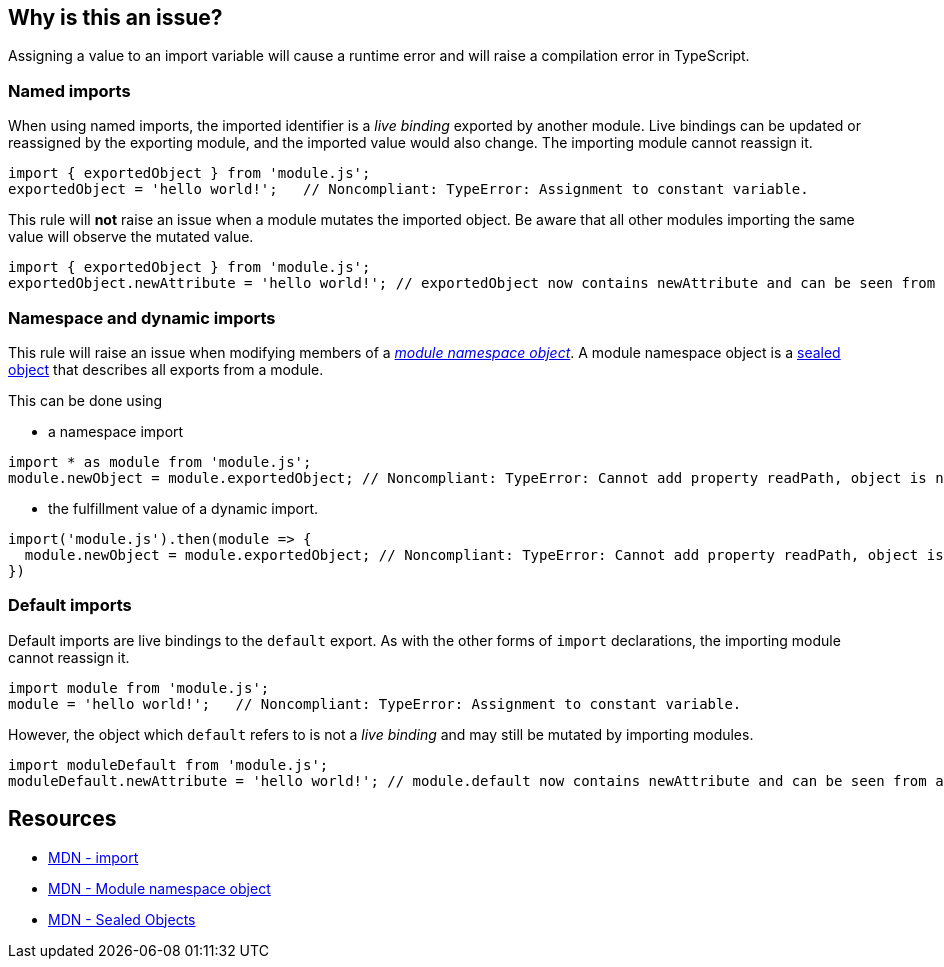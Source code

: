 == Why is this an issue?

Assigning a value to an import variable will cause a runtime error and will raise a compilation error in TypeScript.

=== Named imports

When using named imports, the imported identifier is a _live binding_ exported by another module. Live bindings can be updated or reassigned by the exporting module, and the imported value would also change. The importing module cannot reassign it.

[source,javascript]
----
import { exportedObject } from 'module.js';
exportedObject = 'hello world!';   // Noncompliant: TypeError: Assignment to constant variable.
----

This rule will *not* raise an issue when a module mutates the imported object. Be aware that all other modules importing the same value will observe the mutated value.

[source,javascript]
----
import { exportedObject } from 'module.js';
exportedObject.newAttribute = 'hello world!'; // exportedObject now contains newAttribute and can be seen from all other modules importing it
----

=== Namespace and dynamic imports

This rule will raise an issue when modifying members of a https://developer.mozilla.org/en-US/docs/Web/JavaScript/Reference/Operators/import#module_namespace_object[_module namespace object_]. A module namespace object is a https://developer.mozilla.org/en-US/docs/Web/JavaScript/Reference/Global_Objects/Object/seal[sealed object] that describes all exports from a module.

This can be done using

* a namespace import
[source,javascript]
----
import * as module from 'module.js';
module.newObject = module.exportedObject; // Noncompliant: TypeError: Cannot add property readPath, object is not extensible
----

* the fulfillment value of a dynamic import.

[source,javascript]
----
import('module.js').then(module => {
  module.newObject = module.exportedObject; // Noncompliant: TypeError: Cannot add property readPath, object is not extensible
})
----

=== Default imports

Default imports are live bindings to the `default` export. As with the other forms of `import` declarations, the importing module cannot reassign it.

[source,javascript]
----
import module from 'module.js';
module = 'hello world!';   // Noncompliant: TypeError: Assignment to constant variable.
----

However, the object which `default` refers to is not a _live binding_ and may still be mutated by importing modules.

[source,javascript]
----
import moduleDefault from 'module.js';
moduleDefault.newAttribute = 'hello world!'; // module.default now contains newAttribute and can be seen from all other modules importing it
----

== Resources
* https://developer.mozilla.org/en-US/docs/Web/JavaScript/Reference/Statements/import[MDN - import]
* https://developer.mozilla.org/en-US/docs/Web/JavaScript/Reference/Operators/import#module_namespace_object[MDN - Module namespace object]
* https://developer.mozilla.org/en-US/docs/Web/JavaScript/Reference/Global_Objects/Object/isSealed#description[MDN - Sealed Objects]
//=== Documentation
//=== Articles & blog posts
//=== Conference presentations
//=== Standards
